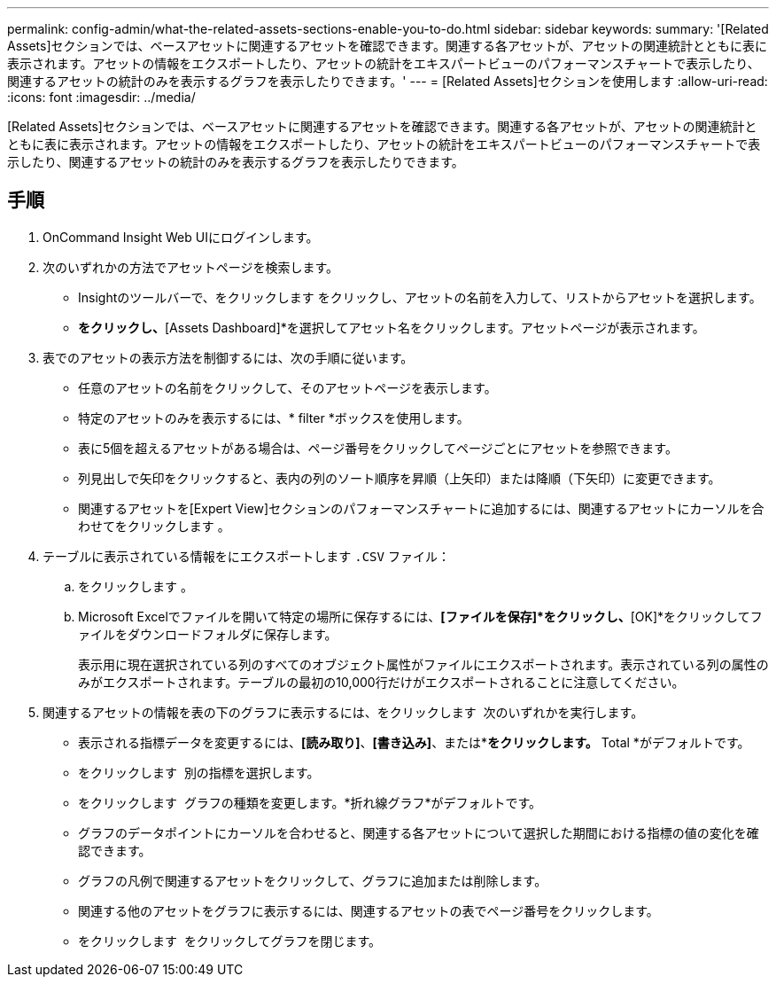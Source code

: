 ---
permalink: config-admin/what-the-related-assets-sections-enable-you-to-do.html 
sidebar: sidebar 
keywords:  
summary: '[Related Assets]セクションでは、ベースアセットに関連するアセットを確認できます。関連する各アセットが、アセットの関連統計とともに表に表示されます。アセットの情報をエクスポートしたり、アセットの統計をエキスパートビューのパフォーマンスチャートで表示したり、関連するアセットの統計のみを表示するグラフを表示したりできます。' 
---
= [Related Assets]セクションを使用します
:allow-uri-read: 
:icons: font
:imagesdir: ../media/


[role="lead"]
[Related Assets]セクションでは、ベースアセットに関連するアセットを確認できます。関連する各アセットが、アセットの関連統計とともに表に表示されます。アセットの情報をエクスポートしたり、アセットの統計をエキスパートビューのパフォーマンスチャートで表示したり、関連するアセットの統計のみを表示するグラフを表示したりできます。



== 手順

. OnCommand Insight Web UIにログインします。
. 次のいずれかの方法でアセットページを検索します。
+
** Insightのツールバーで、をクリックします image:../media/icon-sanscreen-magnifying-glass-gif.gif[""]をクリックし、アセットの名前を入力して、リストからアセットを選択します。
** [Dashboards]*をクリックし、*[Assets Dashboard]*を選択してアセット名をクリックします。アセットページが表示されます。


. 表でのアセットの表示方法を制御するには、次の手順に従います。
+
** 任意のアセットの名前をクリックして、そのアセットページを表示します。
** 特定のアセットのみを表示するには、* filter *ボックスを使用します。
** 表に5個を超えるアセットがある場合は、ページ番号をクリックしてページごとにアセットを参照できます。
** 列見出しで矢印をクリックすると、表内の列のソート順序を昇順（上矢印）または降順（下矢印）に変更できます。
** 関連するアセットを[Expert View]セクションのパフォーマンスチャートに追加するには、関連するアセットにカーソルを合わせてをクリックします image:../media/add-to-expert-view-graph.gif[""]。


. テーブルに表示されている情報をにエクスポートします `.CSV` ファイル：
+
.. をクリックします image:../media/export-to-csv.gif[""]。
.. Microsoft Excelでファイルを開いて特定の場所に保存するには、*[ファイルを保存]*をクリックし、*[OK]*をクリックしてファイルをダウンロードフォルダに保存します。
+
表示用に現在選択されている列のすべてのオブジェクト属性がファイルにエクスポートされます。表示されている列の属性のみがエクスポートされます。テーブルの最初の10,000行だけがエクスポートされることに注意してください。



. 関連するアセットの情報を表の下のグラフに表示するには、をクリックします image:../media/show-as-chart.gif[""] 次のいずれかを実行します。
+
** 表示される指標データを変更するには、*[読み取り]*、*[書き込み]*、または*[合計]*をクリックします。* Total *がデフォルトです。
** をクリックします image:../media/pencil-icon-landing-page-be.gif[""] 別の指標を選択します。
** をクリックします image:../media/change-chart-type-icon.gif[""] グラフの種類を変更します。*折れ線グラフ*がデフォルトです。
** グラフのデータポイントにカーソルを合わせると、関連する各アセットについて選択した期間における指標の値の変化を確認できます。
** グラフの凡例で関連するアセットをクリックして、グラフに追加または削除します。
** 関連する他のアセットをグラフに表示するには、関連するアセットの表でページ番号をクリックします。
** をクリックします image:../media/close-chart-icon.gif[""] をクリックしてグラフを閉じます。



